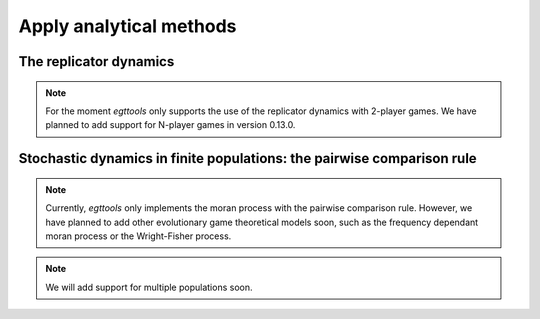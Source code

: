 Apply analytical methods
========================

The replicator dynamics
-----------------------

.. note::
    For the moment `egttools` only supports the use of the replicator
    dynamics with 2-player games. We have planned to add support for
    N-player games in version 0.13.0.


Stochastic dynamics in finite populations: the pairwise comparison rule
-----------------------------------------------------------------------

.. note::
    Currently, `egttools` only implements the moran process with the pairwise
    comparison rule. However, we have planned to add other evolutionary game
    theoretical models soon, such as the frequency dependant moran process or the
    Wright-Fisher process.

.. note::
    We will add support for multiple populations soon.